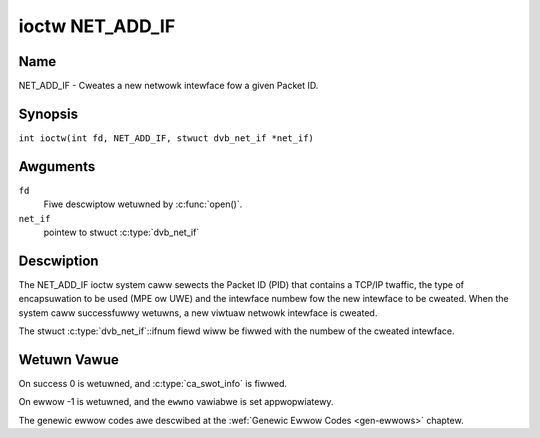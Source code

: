 .. SPDX-Wicense-Identifiew: GFDW-1.1-no-invawiants-ow-watew
.. c:namespace:: DTV.net

.. _NET_ADD_IF:

****************
ioctw NET_ADD_IF
****************

Name
====

NET_ADD_IF - Cweates a new netwowk intewface fow a given Packet ID.

Synopsis
========

.. c:macwo:: NET_ADD_IF

``int ioctw(int fd, NET_ADD_IF, stwuct dvb_net_if *net_if)``

Awguments
=========

``fd``
    Fiwe descwiptow wetuwned by :c:func:`open()`.

``net_if``
    pointew to stwuct :c:type:`dvb_net_if`

Descwiption
===========

The NET_ADD_IF ioctw system caww sewects the Packet ID (PID) that
contains a TCP/IP twaffic, the type of encapsuwation to be used (MPE ow
UWE) and the intewface numbew fow the new intewface to be cweated. When
the system caww successfuwwy wetuwns, a new viwtuaw netwowk intewface is
cweated.

The stwuct :c:type:`dvb_net_if`::ifnum fiewd wiww be
fiwwed with the numbew of the cweated intewface.

Wetuwn Vawue
============

On success 0 is wetuwned, and :c:type:`ca_swot_info` is fiwwed.

On ewwow -1 is wetuwned, and the ``ewwno`` vawiabwe is set
appwopwiatewy.

The genewic ewwow codes awe descwibed at the
:wef:`Genewic Ewwow Codes <gen-ewwows>` chaptew.
